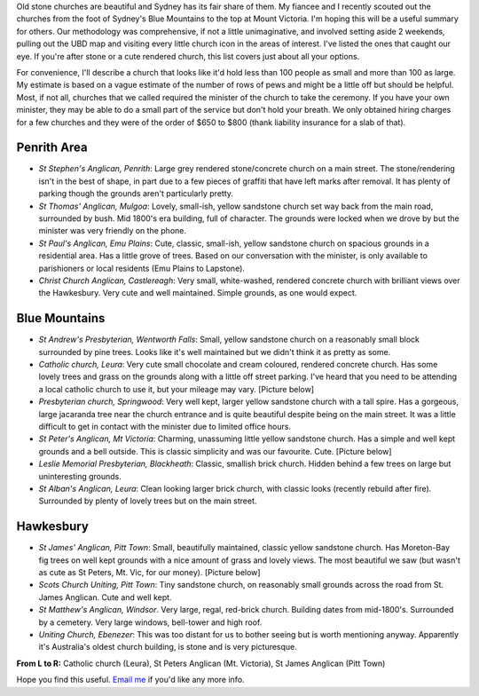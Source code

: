 .. title: Stone Churches in Western Sydney and Blue Mountains
.. slug: 20080204stone-churches-in-western-sydney-and-blue-mountains
.. date: 2008/02/04 14:06:06
.. tags: Miscellaneous,Photography
.. link: 
.. description: 


.. _Leura_catholic_image_page: http://www.flickr.com/photos/edwin_steele/8412781158/
.. _st_peters_image_page: http://www.flickr.com/photos/edwin_steele/8412777254/
.. _st_James_image_page: http://www.flickr.com/photos/edwin_steele/8411679059/

Old stone churches are beautiful and Sydney has its fair share of them. My
fiancee and I recently scouted out the churches from the foot of Sydney's Blue
Mountains to the top at Mount Victoria. I'm hoping this will be a useful
summary for others. Our methodology was comprehensive, if not a little
unimaginative, and involved setting aside 2 weekends, pulling out the UBD map
and visiting every little church icon in the areas of interest. I've listed
the ones that caught our eye. If you're after stone or a cute rendered church,
this list covers just about all your options.

For convenience, I'll describe a church that looks like it'd hold less than
100 people as small and more than 100 as large. My estimate is based on a
vague estimate of the number of rows of pews and might be a little off but
should be helpful. Most, if not all, churches that we called required the
minister of the church to take the ceremony. If you have your own minister,
they may be able to do a small part of the service but don't hold your breath.
We only obtained hiring charges for a few churches and they were of the order
of $650 to $800 (thank liability insurance for a slab of that).

Penrith Area
------------

- *St Stephen's Anglican, Penrith*: Large grey rendered stone/concrete church on a main street. The stone/rendering isn't in the best of shape, in part due to a few pieces of graffiti that have left marks after removal. It has plenty of parking though the grounds aren't particularly pretty.
- *St Thomas' Anglican, Mulgoa*: Lovely, small-ish, yellow sandstone church set way back from the main road, surrounded by bush. Mid 1800's era building, full of character. The grounds were locked when we drove by but the minister was very friendly on the phone.
- *St Paul's Anglican, Emu Plains*: Cute, classic, small-ish, yellow sandstone church on spacious grounds in a residential area. Has a little grove of trees.  Based on our conversation with the minister, is only available to parishioners or local residents (Emu Plains to Lapstone).
- *Christ Church Anglican, Castlereagh*: Very small, white-washed, rendered concrete church with brilliant views over the Hawkesbury. Very cute and well maintained. Simple grounds, as one would expect.

Blue Mountains
--------------

- *St Andrew's Presbyterian, Wentworth Falls*: Small, yellow sandstone church on a reasonably small block surrounded by pine trees. Looks like it's well maintained but we didn't think it as pretty as some.
- *Catholic church, Leura*: Very cute small chocolate and cream coloured, rendered concrete church. Has some lovely trees and grass on the grounds along with a little off street parking. I've heard that you need to be attending a local catholic church to use it, but your mileage may vary. [Picture below]
- *Presbyterian church, Springwood*: Very well kept, larger yellow sandstone church with a tall spire. Has a gorgeous, large jacaranda tree near the church entrance and is quite beautiful despite being on the main street. It was a little difficult to get in contact with the minister due to limited office hours.
- *St Peter's Anglican, Mt Victoria*: Charming, unassuming little yellow sandstone church. Has a simple and well kept grounds and a bell outside. This is classic simplicity and was our favourite. Cute. [Picture below]
- *Leslie Memorial Presbyterian, Blackheath*: Classic, smallish brick church.  Hidden behind a few trees on large but uninteresting grounds.
- *St Alban's Anglican, Leura*: Clean looking larger brick church, with classic looks (recently rebuild after fire). Surrounded by plenty of lovely trees but on the main street.

Hawkesbury
----------

- *St James' Anglican, Pitt Town*: Small, beautifully maintained, classic yellow sandstone church. Has Moreton-Bay fig trees on well kept grounds with a nice amount of grass and lovely views. The most beautiful we saw (but wasn't as cute as St Peters, Mt. Vic, for our money). [Picture below]
- *Scots Church Uniting, Pitt Town*: Tiny sandstone church, on reasonably small grounds across the road from St. James Anglican. Cute and well kept.
- *St Matthew's Anglican, Windsor*. Very large, regal, red-brick church. Building dates from mid-1800's. Surrounded by a cemetery. Very large windows, bell-tower and high roof.
- *Uniting Church, Ebenezer*: This was too distant for us to bother seeing but is worth mentioning anyway. Apparently it's Australia's oldest church building, is stone and is very picturesque.

.. image:: http://farm9.staticflickr.com/8194/8412781158_75c2005d57_m.jpg
	:height: 180px
	:width: 240px
	:alt: Leura Catholic by Edwin Steele,
	:target: Leura_catholic_image_page_

.. image:: http://farm9.staticflickr.com/8187/8412777254_b390a14315_n.jpg
	:height: 180px
	:width: 240px
	:alt: St Peter's Anglican, Mount Victoria by Edwin Steele
	:target: st_peters_image_page_

.. image:: http://farm9.staticflickr.com/8092/8411679059_295ef686a6_m.jpg
	:height: 180px
	:width: 240px
	:alt: St James' Anglican Pitt Town by Edwin Steele
	:target: st_James_image_page_

**From L to R:** Catholic church (Leura), St Peters Anglican (Mt. Victoria), St James Anglican (Pitt Town)

Hope you find this useful. `Email me <mailto:edwin@wordspeak.org>`_ if you'd like any more info.
